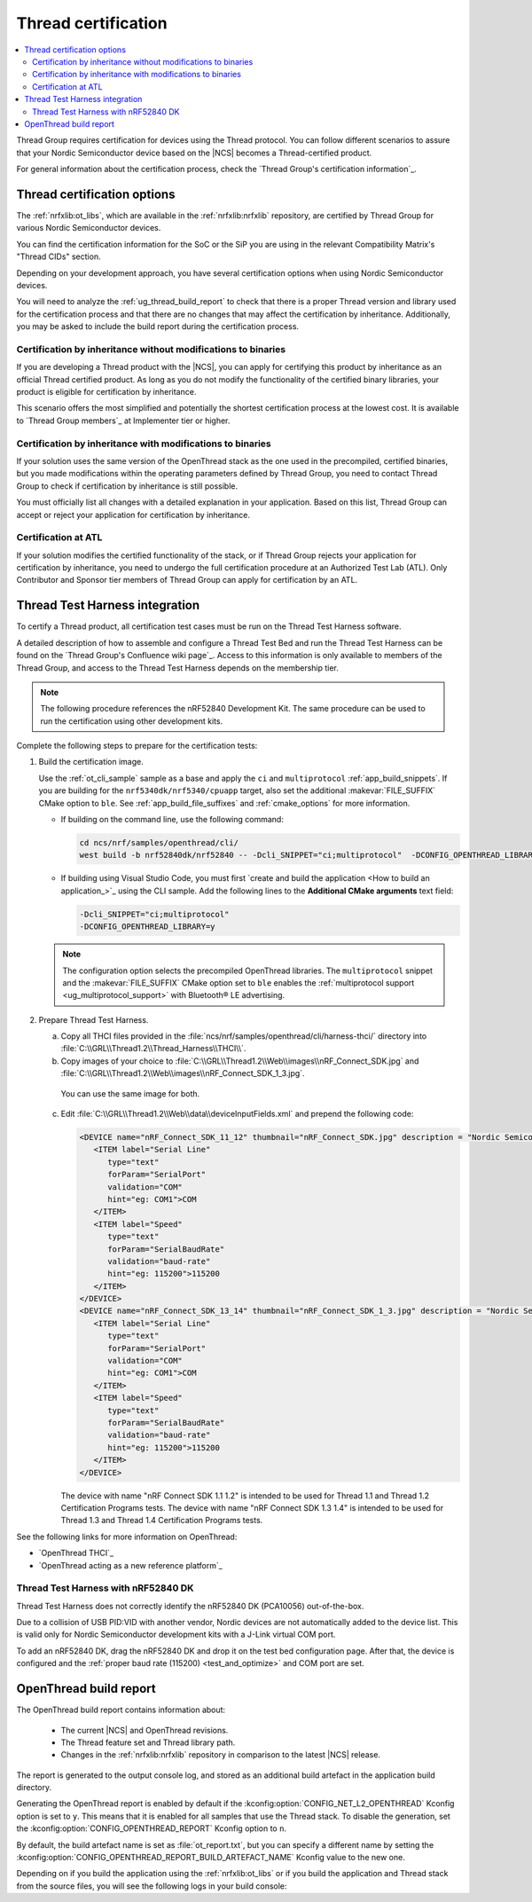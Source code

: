 .. _ug_thread_cert:

Thread certification
####################

.. contents::
   :local:
   :depth: 2

Thread Group requires certification for devices using the Thread protocol.
You can follow different scenarios to assure that your Nordic Semiconductor device based on the |NCS| becomes a Thread-certified product.

For general information about the certification process, check the `Thread Group's certification information`_.

.. _ug_thread_cert_options:

Thread certification options
****************************

The :ref:`nrfxlib:ot_libs`, which are available in the :ref:`nrfxlib:nrfxlib` repository, are certified by Thread Group for various Nordic Semiconductor devices.

You can find the certification information for the SoC or the SiP you are using in the relevant Compatibility Matrix's "Thread CIDs" section.

Depending on your development approach, you have several certification options when using Nordic Semiconductor devices.

You will need to analyze the :ref:`ug_thread_build_report` to check that there is a proper Thread version and library used for the certification process and that there are no changes that may affect the certification by inheritance.
Additionally, you may be asked to include the build report during the certification process.

.. _ug_thread_cert_inheritance_without_modifications:

Certification by inheritance without modifications to binaries
==============================================================

If you are developing a Thread product with the |NCS|, you can apply for certifying this product by inheritance as an official Thread certified product.
As long as you do not modify the functionality of the certified binary libraries, your product is eligible for certification by inheritance.

This scenario offers the most simplified and potentially the shortest certification process at the lowest cost.
It is available to `Thread Group members`_ at Implementer tier or higher.


Certification by inheritance with modifications to binaries
===========================================================

If your solution uses the same version of the OpenThread stack as the one used in the precompiled, certified binaries, but you made modifications within the operating parameters defined by Thread Group, you need to contact Thread Group to check if certification by inheritance is still possible.

You must officially list all changes with a detailed explanation in your application.
Based on this list, Thread Group can accept or reject your application for certification by inheritance.

Certification at ATL
====================

If your solution modifies the certified functionality of the stack, or if Thread Group rejects your application for certification by inheritance, you need to undergo the full certification procedure at an Authorized Test Lab (ATL).
Only Contributor and Sponsor tier members of Thread Group can apply for certification by an ATL.

Thread Test Harness integration
*******************************

To certify a Thread product, all certification test cases must be run on the Thread Test Harness software.

A detailed description of how to assemble and configure a Thread Test Bed and run the Thread Test Harness can be found on the `Thread Group's Confluence wiki page`_.
Access to this information is only available to members of the Thread Group, and access to the Thread Test Harness depends on the membership tier.

.. note::
   The following procedure references the nRF52840 Development Kit.
   The same procedure can be used to run the certification using other development kits.

Complete the following steps to prepare for the certification tests:

#. Build the certification image.

   Use the :ref:`ot_cli_sample` sample as a base and apply the ``ci`` and ``multiprotocol`` :ref:`app_build_snippets`.
   If you are building for the ``nrf5340dk/nrf5340/cpuapp`` target, also set the additional :makevar:`FILE_SUFFIX` CMake option to ``ble``.
   See :ref:`app_build_file_suffixes` and :ref:`cmake_options` for more information.

   * If building on the command line, use the following command:

     .. code-block::

        cd ncs/nrf/samples/openthread/cli/
        west build -b nrf52840dk/nrf52840 -- -Dcli_SNIPPET="ci;multiprotocol"  -DCONFIG_OPENTHREAD_LIBRARY=y

   * If building using Visual Studio Code, you must first `create and build the application <How to build an application_>`_ using the CLI sample.
     Add the following lines to the **Additional CMake arguments** text field:

     .. code-block::

        -Dcli_SNIPPET="ci;multiprotocol"
        -DCONFIG_OPENTHREAD_LIBRARY=y

   .. note::
      The configuration option selects the precompiled OpenThread libraries.
      The ``multiprotocol`` snippet and the :makevar:`FILE_SUFFIX` CMake option set to ``ble`` enables the :ref:`multiprotocol support <ug_multiprotocol_support>` with Bluetooth® LE advertising.

#. Prepare Thread Test Harness.

   a. Copy all THCI files provided in the :file:`ncs/nrf/samples/openthread/cli/harness-thci/` directory into :file:`C:\\GRL\\Thread1.2\\Thread_Harness\\THCI\\`.

   b. Copy images of your choice to :file:`C:\\GRL\\Thread1.2\\Web\\images\\nRF_Connect_SDK.jpg` and :file:`C:\\GRL\\Thread1.2\\Web\\images\\nRF_Connect_SDK_1_3.jpg`.

     You can use the same image for both.

   c. Edit :file:`C:\\GRL\\Thread1.2\\Web\\data\\deviceInputFields.xml` and prepend the following code:

      .. code-block::

         <DEVICE name="nRF_Connect_SDK_11_12" thumbnail="nRF_Connect_SDK.jpg" description = "Nordic Semiconductor: NCS Baudrate:115200" THCI="nRF_Connect_SDK_11_12">
            <ITEM label="Serial Line"
               type="text"
               forParam="SerialPort"
               validation="COM"
               hint="eg: COM1">COM
            </ITEM>
            <ITEM label="Speed"
               type="text"
               forParam="SerialBaudRate"
               validation="baud-rate"
               hint="eg: 115200">115200
            </ITEM>
         </DEVICE>
         <DEVICE name="nRF_Connect_SDK_13_14" thumbnail="nRF_Connect_SDK_1_3.jpg" description = "Nordic Semiconductor: NCS Baudrate:115200" THCI="nRF_Connect_SDK_13_14">
            <ITEM label="Serial Line"
               type="text"
               forParam="SerialPort"
               validation="COM"
               hint="eg: COM1">COM
            </ITEM>
            <ITEM label="Speed"
               type="text"
               forParam="SerialBaudRate"
               validation="baud-rate"
               hint="eg: 115200">115200
            </ITEM>
         </DEVICE>

      The device with name "nRF Connect SDK 1.1 1.2" is intended to be used for Thread 1.1 and Thread 1.2 Certification Programs tests.
      The device with name "nRF Connect SDK 1.3 1.4" is intended to be used for Thread 1.3 and Thread 1.4 Certification Programs tests.

See the following links for more information on OpenThread:

- `OpenThread THCI`_
- `OpenThread acting as a new reference platform`_

Thread Test Harness with nRF52840 DK
====================================

Thread Test Harness does not correctly identify the nRF52840 DK (PCA10056) out-of-the-box.

Due to a collision of USB PID:VID with another vendor, Nordic devices are not automatically added to the device list.
This is valid only for Nordic Semiconductor development kits with a J-Link virtual COM port.

To add an nRF52840 DK, drag the nRF52840 DK and drop it on the test bed configuration page.
After that, the device is configured and the :ref:`proper baud rate (115200) <test_and_optimize>` and COM port are set.

.. _ug_thread_build_report:

OpenThread build report
***********************

The OpenThread build report contains information about:

   * The current |NCS| and OpenThread revisions.
   * The Thread feature set and Thread library path.
   * Changes in the :ref:`nrfxlib:nrfxlib` repository in comparison to the latest |NCS| release.

The report is generated to the output console log, and stored as an additional build artefact in the application build directory.

Generating the OpenThread report is enabled by default if the :kconfig:option:`CONFIG_NET_L2_OPENTHREAD` Kconfig option is set to ``y``.
This means that it is enabled for all samples that use the Thread stack.
To disable the generation, set the :kconfig:option:`CONFIG_OPENTHREAD_REPORT` Kconfig option to ``n``.

By default, the build artefact name is set as :file:`ot_report.txt`, but you can specify a different name by setting the :kconfig:option:`CONFIG_OPENTHREAD_REPORT_BUILD_ARTEFACT_NAME` Kconfig value to the new one.

Depending on if you build the application using the :ref:`nrfxlib:ot_libs` or if you build the application and Thread stack from the source files, you will see the following logs in your build console:

.. tabs::

   .. group-tab:: Using pre-built libraries

      .. code-block::

         ################### OPENTHREAD REPORT ###################
         + Target device: nrf54l15
         + Thread version: v1.4
         + OpenThread library feature set: Minimal Thread Device (MTD)
         + Thread device type: Sleepy End Device (SED)
         + OpenThread Library: openthread/lib/nrf54l15_cpuapp/soft-float/v1.4/mtd/
         + OpenThread NCS revision: ncs-thread-reference-20241002-dirty
         + OpenThread NCS SHA: ee86dc26d
         + NCS revision: v2.8.0-preview1-434-g49bcdd3c6d6-dirty
         + NCS SHA: 49bcdd3c6d6
         + No differences in the used Thread library in comparison to the NCS v2.8.0 release.
         ###################        END        ###################

      The generated build artefact will also include the list of the :ref:`nrfxlib:nrfxlib` repository changes between the current revision and the latest |NCS| release.
      The resulting report can be useful when applying for certification by inheritance.
      See :ref:`ug_thread_cert_options` for more details.

      An example of the changes detected in the Thread library:

      .. code-block::

         ################### OPENTHREAD REPORT ###################
         + Target device: nrf54l15
         + Thread version: v1.4
         + OpenThread library feature set: Minimal Thread Device (MTD)
         + Thread device type: Sleepy End Device (SED)
         + OpenThread Library: openthread/lib/nrf54l15_cpuapp/soft-float/v1.4/mtd/
         + OpenThread NCS revision: ncs-thread-reference-20241002-dirty
         + OpenThread NCS SHA: ee86dc26d
         + NCS revision: v2.8.0-preview1-434-g49bcdd3c6d6-dirty
         + NCS SHA: 49bcdd3c6d6
         + Found differences in the nrfxlib repository in comparison to the NCS v2.8.0 release. See the ot_report.txt report file to learn more.
         ###################        END        ###################

      You can look at the report file located in the application build directory to see the full list of changes.
      For example, for the :ref:`ot_cli_sample` sample, you can find a report file in the default location: :file:`cli/build/cli/ot_report.txt`.

   .. group-tab:: From source files

      .. code-block::

         ################### OPENTHREAD REPORT ###################
         + Target device: nrf54l15
         + Thread version: v1.4
         + OpenThread library feature set: Minimal Thread Device (MTD)
         + Thread device type: Sleepy End Device (SED)
         + OpenThread library has been built from sources
         + OpenThread NCS revision: ncs-thread-reference-20241002-dirty
         + OpenThread NCS SHA: ee86dc26d
         + NCS revision: v2.8.0-preview1-434-g49bcdd3c6d6-dirty
         + NCS SHA: 49bcdd3c6d6
         ###################        END        ###################

      The information shows that the Thread library has been build from sources, so it cannot be used for :ref:`ug_thread_cert_inheritance_without_modifications`.

..

